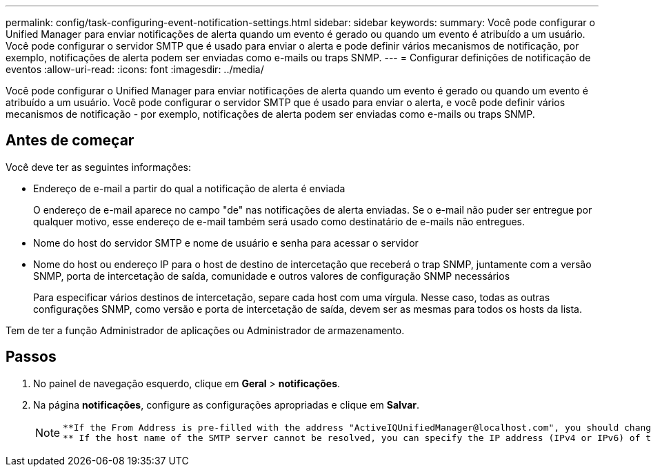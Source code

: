 ---
permalink: config/task-configuring-event-notification-settings.html 
sidebar: sidebar 
keywords:  
summary: Você pode configurar o Unified Manager para enviar notificações de alerta quando um evento é gerado ou quando um evento é atribuído a um usuário. Você pode configurar o servidor SMTP que é usado para enviar o alerta e pode definir vários mecanismos de notificação, por exemplo, notificações de alerta podem ser enviadas como e-mails ou traps SNMP. 
---
= Configurar definições de notificação de eventos
:allow-uri-read: 
:icons: font
:imagesdir: ../media/


[role="lead"]
Você pode configurar o Unified Manager para enviar notificações de alerta quando um evento é gerado ou quando um evento é atribuído a um usuário. Você pode configurar o servidor SMTP que é usado para enviar o alerta, e você pode definir vários mecanismos de notificação - por exemplo, notificações de alerta podem ser enviadas como e-mails ou traps SNMP.



== Antes de começar

Você deve ter as seguintes informações:

* Endereço de e-mail a partir do qual a notificação de alerta é enviada
+
O endereço de e-mail aparece no campo "de" nas notificações de alerta enviadas. Se o e-mail não puder ser entregue por qualquer motivo, esse endereço de e-mail também será usado como destinatário de e-mails não entregues.

* Nome do host do servidor SMTP e nome de usuário e senha para acessar o servidor
* Nome do host ou endereço IP para o host de destino de intercetação que receberá o trap SNMP, juntamente com a versão SNMP, porta de intercetação de saída, comunidade e outros valores de configuração SNMP necessários
+
Para especificar vários destinos de intercetação, separe cada host com uma vírgula. Nesse caso, todas as outras configurações SNMP, como versão e porta de intercetação de saída, devem ser as mesmas para todos os hosts da lista.



Tem de ter a função Administrador de aplicações ou Administrador de armazenamento.



== Passos

. No painel de navegação esquerdo, clique em *Geral* > *notificações*.
. Na página *notificações*, configure as configurações apropriadas e clique em *Salvar*.
+
[NOTE]
====
....
**If the From Address is pre-filled with the address "ActiveIQUnifiedManager@localhost.com", you should change it to a real, working email address to make sure that all email notifications are delivered successfully.
** If the host name of the SMTP server cannot be resolved, you can specify the IP address (IPv4 or IPv6) of the SMTP server instead of the host name.
....
====

